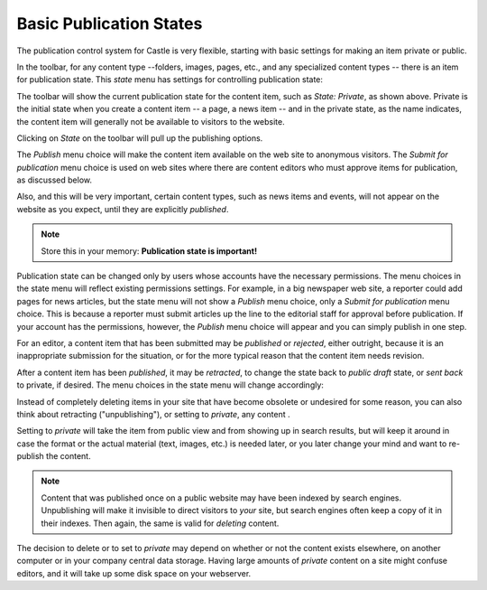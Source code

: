 Basic Publication States
============================= 

The publication control system for Castle is very flexible, starting with basic settings for making an item private or public.

In the toolbar, for any content type --folders, images, pages, etc., and any specialized content types -- there is an item for publication state. This *state* menu has settings for controlling publication state:

.. image:: publishedstate.png

.. .. code:: robotframework
      :class: hidden

   *** Test Cases ***

   Create sample content
       Go to  ${PLONE_URL}

       ${item} =  Create content  type=Document
       ...  id=samplepage  title=Sample Page
       ...  description=The long wait is now over
       ...  text=<p>Our new site is built with Plone.</p>


   Show state menu
       Go to  ${PLONE_URL}/samplepage

       Wait until element is visible
       ...  css=span.icon-plone-contentmenu-workflow
       Click element  css=span.icon-plone-contentmenu-workflow

       Wait until element is visible
       ...  css=#plone-contentmenu-workflow li.plone-toolbar-submenu-header

       Mouse over  workflow-transition-publish
       Update element style  portal-footer  display  none

       Capture and crop page screenshot
       ...  ${CURDIR}/../../_robot/workflow-basic.png
               ...  css=#content-header
               ...  css=div.plone-toolbar-container

.. .. figure:: ../../_robot/workflow-basic.png
      :align: center
      :alt: basic workflow menu


The toolbar will show the current publication state for the content item, such as *State: Private*, as shown above.
Private is the initial state when you create a content item -- a page, a news item -- and in the private state, as the name indicates, the content item will generally not be available to visitors to the website.

Clicking on *State* on the toolbar will pull up the publishing options.

.. image:: PSprivate.png

The *Publish* menu choice will make the content item available on the web site to anonymous visitors.
The *Submit for publication* menu choice is used on web sites where there are content editors who must approve items for publication, as discussed below.

Also, and this will be very important, certain content types, such as news items and events, will not appear on the website as you expect, until they are explicitly *published*.

.. note::

   Store this in your memory: **Publication state is important!**

Publication state can be changed only by users whose accounts have the necessary permissions.
The menu choices in the state menu will reflect existing permissions settings.
For example, in a big newspaper web site, a reporter could add pages for news articles, but the state menu will
not show a *Publish* menu choice, only a *Submit for publication* menu choice.
This is because a reporter must submit articles up the line to the editorial staff for approval before publication.
If your account has the permissions, however, the *Publish* menu choice will appear and you can simply publish in one step.

For an editor, a content item that has been submitted may be *published* or *rejected*, either outright, because it is an inappropriate
submission for the situation, or for the more typical reason that the content item needs revision.

After a content item has been *published*, it may be *retracted*, to change the state back to *public draft* state, or *sent back* to
private, if desired.
The menu choices in the state menu will change accordingly:

.. image:: publishedpage.png

.. .. code:: robotframework
      :class: hidden

   Show sendback
       Go to  ${PLONE_URL}/samplepage

       Wait until element is visible
       ...  css=span.icon-plone-contentmenu-workflow
       Click element  css=span.icon-plone-contentmenu-workflow

       Wait until element is visible
       ...  css=#plone-contentmenu-workflow li.plone-toolbar-submenu-header

       click link  workflow-transition-submit

       Go to  ${PLONE_URL}/samplepage

       Wait until element is visible
       ...  css=span.icon-plone-contentmenu-workflow
       Click element  css=span.icon-plone-contentmenu-workflow

       Wait until element is visible
       ...  css=#plone-contentmenu-workflow li.plone-toolbar-submenu-header

       Mouse over  workflow-transition-reject
       Update element style  portal-footer  display  none

       Capture and crop page screenshot
       ...  ${CURDIR}/../../_robot/workflow-reject.png
               ...  css=#content-header
               ...  css=div.plone-toolbar-container

.. .. figure:: ../../_robot/workflow-reject.png
     :align: center
     :alt: basic workflow menu

Instead of completely deleting items in your site that have become obsolete or undesired for some reason, you can also think about retracting ("unpublishing"), or setting to *private*, any content .

Setting to *private* will take the item from public view and from showing up in search results, but will keep it around in case the format or the actual material (text, images, etc.) is needed later, or you later change your mind and want to re-publish the content.

.. note::

   Content that was published once on a public website may have been indexed by search engines. Unpublishing will make it invisible to direct visitors to *your* site, but search engines often keep a copy of it in their indexes. Then again, the same is valid for *deleting* content.

The decision to delete or to set to *private* may depend on whether or not the content exists elsewhere, on another computer or in your company central data storage.
Having large amounts of *private* content on a site might confuse editors, and it will take up some disk space on your webserver.


